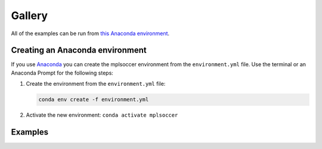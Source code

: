 Gallery
=======

All of the examples can be run from `this Anaconda environment <https://github.com/andrewRowlinson/mplsoccer/blob/master/docs/environment.yml>`_.

--------------------------------
Creating an Anaconda environment
--------------------------------

If you use `Anaconda <https://www.anaconda.com/>`_ you can create the mplsoccer environment from the ``environment.yml`` file. Use the terminal or an Anaconda Prompt for the following steps:

#. Create the environment from the ``environment.yml`` file:

   .. code ::

      conda env create -f environment.yml

#. Activate the new environment: ``conda activate mplsoccer``

--------
Examples
--------

